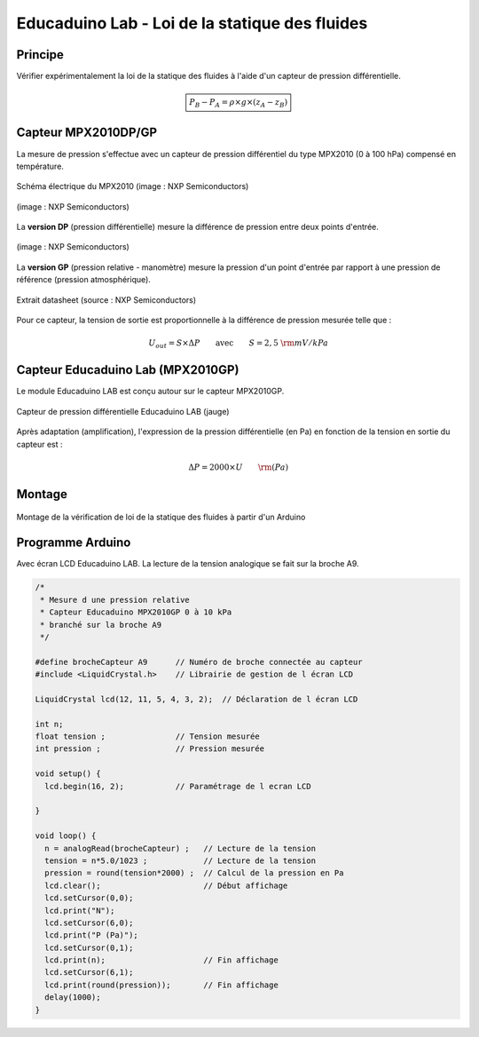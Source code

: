 ===============================================
Educaduino Lab - Loi de la statique des fluides
===============================================


Principe
========

Vérifier expérimentalement la loi de la statique des fluides à l'aide d'un capteur de pression différentielle.

.. math:: 

   \boxed{P_B-P_A = \rho\times g \times (z_A-z_B)}


Capteur MPX2010DP/GP
====================

La mesure de pression s'effectue avec un capteur de pression différentiel du type MPX2010 (0 à 100 hPa) compensé en température.



.. figure:: images/pression_differentielle_educaduino/MPX2010_schematic.png
   :width: 907
   :height: 535
   :scale: 50 %
   :alt:
   :align: center

   Schéma électrique du MPX2010 (image : NXP Semiconductors)



.. figure:: images/pression_differentielle_educaduino/MPX2010DP.png
   :width: 640
   :height: 364
   :scale: 50 %
   :alt:
   :align: center

   (image : NXP Semiconductors)

La **version DP** (pression différentielle) mesure la différence de pression entre deux points d'entrée.

.. figure:: images/pression_differentielle_educaduino/MPX2010GP.png
   :width: 640
   :height: 377
   :scale: 50 %
   :alt:
   :align: center

   (image : NXP Semiconductors)

La **version GP** (pression relative - manomètre) mesure la pression d'un point d'entrée par rapport à une pression de référence (pression atmosphérique).


.. figure:: images/pression_differentielle_educaduino/MPX2010_datasheet_table_2.png
   :width: 944
   :height: 574
   :scale: 70 %
   :alt:
   :align: center

   Extrait datasheet (source : NXP Semiconductors)


Pour ce capteur, la tension de sortie est proportionnelle à la différence de pression mesurée telle que :

.. math:: 

   U_{out} = S \times \Delta P
   \qquad\text{avec}\qquad
   S = 2,5~{\rm mV/kPa}



Capteur Educaduino Lab (MPX2010GP)
==================================

Le module Educaduino LAB est conçu autour sur le capteur MPX2010GP.

.. figure:: images/pression_differentielle_educaduino/MPX2010GP_Educaduino_LAB.jpg
   :width: 800
   :height: 719
   :scale: 33 %
   :alt:
   :align: center

   Capteur de pression différentielle Educaduino LAB (jauge)

Après adaptation (amplification), l'expression de la pression différentielle (en Pa) en fonction de la tension en sortie du capteur est :

.. math:: 

   \Delta P = 2000 \times U
   \qquad
   {\rm (Pa)}



Montage
=======

.. figure:: images/pression_differentielle_educaduino/MPX2010_pression_statique_fluide.png
   :width: 1279
   :height: 768
   :scale: 50 %
   :alt:
   :align: center

   Montage de la vérification de loi de la statique des fluides à partir d'un Arduino
   


Programme Arduino
=================

Avec écran LCD Educaduino LAB. La lecture de la tension analogique se fait sur la broche A9.

.. code-block:: arduino

   /*
    * Mesure d une pression relative
    * Capteur Educaduino MPX2010GP 0 à 10 kPa
    * branché sur la broche A9
    */

   #define brocheCapteur A9      // Numéro de broche connectée au capteur
   #include <LiquidCrystal.h>    // Librairie de gestion de l écran LCD

   LiquidCrystal lcd(12, 11, 5, 4, 3, 2);  // Déclaration de l écran LCD

   int n;
   float tension ;               // Tension mesurée
   int pression ;                // Pression mesurée

   void setup() {
     lcd.begin(16, 2);           // Paramétrage de l ecran LCD

   }

   void loop() {
     n = analogRead(brocheCapteur) ;   // Lecture de la tension
     tension = n*5.0/1023 ;            // Lecture de la tension
     pression = round(tension*2000) ;  // Calcul de la pression en Pa
     lcd.clear();                      // Début affichage
     lcd.setCursor(0,0);
     lcd.print("N");
     lcd.setCursor(6,0);
     lcd.print("P (Pa)");
     lcd.setCursor(0,1);
     lcd.print(n);                     // Fin affichage
     lcd.setCursor(6,1);
     lcd.print(round(pression));       // Fin affichage
     delay(1000);
   }